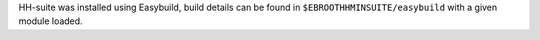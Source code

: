 HH-suite was installed using Easybuild, build details can be found in ``$EBROOTHHMINSUITE/easybuild`` with a given module loaded.
